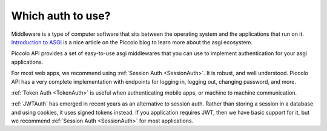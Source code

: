 Which auth to use?
==================

Middleware is a type of computer software that sits between the 
operating system and the applications that run on it.
`Introduction to ASGI <https://piccolo-orm.com/blog/introduction-to-asgi/>`_ 
is a nice article on the Piccolo blog to learn more about the asgi ecosystem.

Piccolo API provides a set of easy-to-use asgi middlewares that you can use
to implement authentication for your asgi applications.

For most web apps, we recommend using :ref:`Session Auth <SessionAuth>`. It is
robust, and well understood. Piccolo API has a very complete implementation with
endpoints for logging in, logging out, changing password, and more.

:ref:`Token Auth <TokenAuth>` is useful when authenticating mobile apps, or
machine to machine communication.

:ref:`JWTAuth` has emerged in recent years as an alternative to session auth.
Rather than storing a session in a database and using cookies, it uses signed
tokens instead. If you application requires JWT, then we have basic support
for it, but we recommend :ref:`Session Auth <SessionAuth>` for most
applications.
